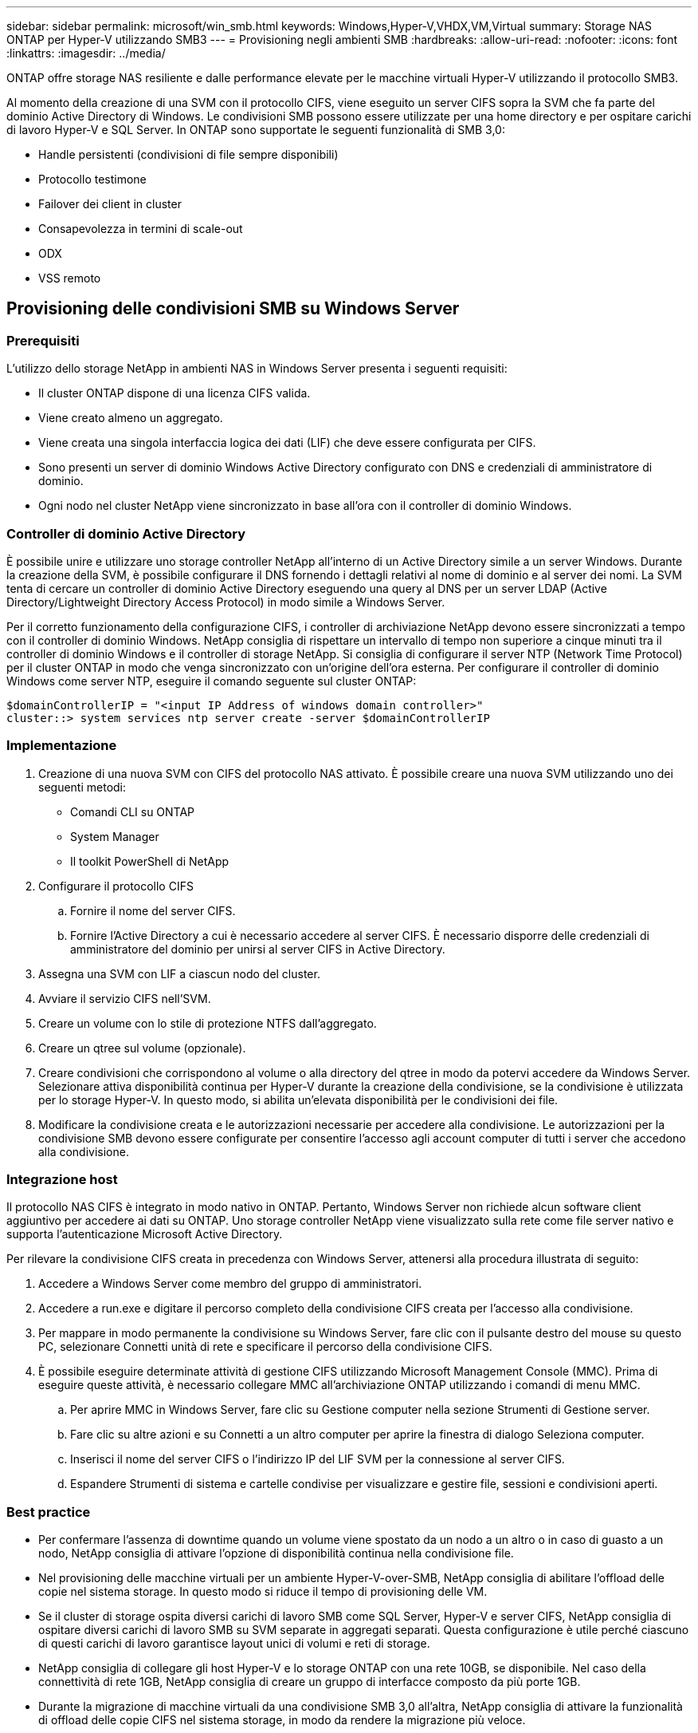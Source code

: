 ---
sidebar: sidebar 
permalink: microsoft/win_smb.html 
keywords: Windows,Hyper-V,VHDX,VM,Virtual 
summary: Storage NAS ONTAP per Hyper-V utilizzando SMB3 
---
= Provisioning negli ambienti SMB
:hardbreaks:
:allow-uri-read: 
:nofooter: 
:icons: font
:linkattrs: 
:imagesdir: ../media/


[role="lead"]
ONTAP offre storage NAS resiliente e dalle performance elevate per le macchine virtuali Hyper-V utilizzando il protocollo SMB3.

Al momento della creazione di una SVM con il protocollo CIFS, viene eseguito un server CIFS sopra la SVM che fa parte del dominio Active Directory di Windows. Le condivisioni SMB possono essere utilizzate per una home directory e per ospitare carichi di lavoro Hyper-V e SQL Server. In ONTAP sono supportate le seguenti funzionalità di SMB 3,0:

* Handle persistenti (condivisioni di file sempre disponibili)
* Protocollo testimone
* Failover dei client in cluster
* Consapevolezza in termini di scale-out
* ODX
* VSS remoto




== Provisioning delle condivisioni SMB su Windows Server



=== Prerequisiti

L'utilizzo dello storage NetApp in ambienti NAS in Windows Server presenta i seguenti requisiti:

* Il cluster ONTAP dispone di una licenza CIFS valida.
* Viene creato almeno un aggregato.
* Viene creata una singola interfaccia logica dei dati (LIF) che deve essere configurata per CIFS.
* Sono presenti un server di dominio Windows Active Directory configurato con DNS e credenziali di amministratore di dominio.
* Ogni nodo nel cluster NetApp viene sincronizzato in base all'ora con il controller di dominio Windows.




=== Controller di dominio Active Directory

È possibile unire e utilizzare uno storage controller NetApp all'interno di un Active Directory simile a un server Windows. Durante la creazione della SVM, è possibile configurare il DNS fornendo i dettagli relativi al nome di dominio e al server dei nomi. La SVM tenta di cercare un controller di dominio Active Directory eseguendo una query al DNS per un server LDAP (Active Directory/Lightweight Directory Access Protocol) in modo simile a Windows Server.

Per il corretto funzionamento della configurazione CIFS, i controller di archiviazione NetApp devono essere sincronizzati a tempo con il controller di dominio Windows. NetApp consiglia di rispettare un intervallo di tempo non superiore a cinque minuti tra il controller di dominio Windows e il controller di storage NetApp. Si consiglia di configurare il server NTP (Network Time Protocol) per il cluster ONTAP in modo che venga sincronizzato con un'origine dell'ora esterna. Per configurare il controller di dominio Windows come server NTP, eseguire il comando seguente sul cluster ONTAP:

....
$domainControllerIP = "<input IP Address of windows domain controller>"
cluster::> system services ntp server create -server $domainControllerIP
....


=== Implementazione

. Creazione di una nuova SVM con CIFS del protocollo NAS attivato. È possibile creare una nuova SVM utilizzando uno dei seguenti metodi:
+
** Comandi CLI su ONTAP
** System Manager
** Il toolkit PowerShell di NetApp


. Configurare il protocollo CIFS
+
.. Fornire il nome del server CIFS.
.. Fornire l'Active Directory a cui è necessario accedere al server CIFS. È necessario disporre delle credenziali di amministratore del dominio per unirsi al server CIFS in Active Directory.


. Assegna una SVM con LIF a ciascun nodo del cluster.
. Avviare il servizio CIFS nell'SVM.
. Creare un volume con lo stile di protezione NTFS dall'aggregato.
. Creare un qtree sul volume (opzionale).
. Creare condivisioni che corrispondono al volume o alla directory del qtree in modo da potervi accedere da Windows Server. Selezionare attiva disponibilità continua per Hyper-V durante la creazione della condivisione, se la condivisione è utilizzata per lo storage Hyper-V. In questo modo, si abilita un'elevata disponibilità per le condivisioni dei file.
. Modificare la condivisione creata e le autorizzazioni necessarie per accedere alla condivisione. Le autorizzazioni per la condivisione SMB devono essere configurate per consentire l'accesso agli account computer di tutti i server che accedono alla condivisione.




=== Integrazione host

Il protocollo NAS CIFS è integrato in modo nativo in ONTAP. Pertanto, Windows Server non richiede alcun software client aggiuntivo per accedere ai dati su ONTAP. Uno storage controller NetApp viene visualizzato sulla rete come file server nativo e supporta l'autenticazione Microsoft Active Directory.

Per rilevare la condivisione CIFS creata in precedenza con Windows Server, attenersi alla procedura illustrata di seguito:

. Accedere a Windows Server come membro del gruppo di amministratori.
. Accedere a run.exe e digitare il percorso completo della condivisione CIFS creata per l'accesso alla condivisione.
. Per mappare in modo permanente la condivisione su Windows Server, fare clic con il pulsante destro del mouse su questo PC, selezionare Connetti unità di rete e specificare il percorso della condivisione CIFS.
. È possibile eseguire determinate attività di gestione CIFS utilizzando Microsoft Management Console (MMC). Prima di eseguire queste attività, è necessario collegare MMC all'archiviazione ONTAP utilizzando i comandi di menu MMC.
+
.. Per aprire MMC in Windows Server, fare clic su Gestione computer nella sezione Strumenti di Gestione server.
.. Fare clic su altre azioni e su Connetti a un altro computer per aprire la finestra di dialogo Seleziona computer.
.. Inserisci il nome del server CIFS o l'indirizzo IP del LIF SVM per la connessione al server CIFS.
.. Espandere Strumenti di sistema e cartelle condivise per visualizzare e gestire file, sessioni e condivisioni aperti.






=== Best practice

* Per confermare l'assenza di downtime quando un volume viene spostato da un nodo a un altro o in caso di guasto a un nodo, NetApp consiglia di attivare l'opzione di disponibilità continua nella condivisione file.
* Nel provisioning delle macchine virtuali per un ambiente Hyper-V-over-SMB, NetApp consiglia di abilitare l'offload delle copie nel sistema storage. In questo modo si riduce il tempo di provisioning delle VM.
* Se il cluster di storage ospita diversi carichi di lavoro SMB come SQL Server, Hyper-V e server CIFS, NetApp consiglia di ospitare diversi carichi di lavoro SMB su SVM separate in aggregati separati. Questa configurazione è utile perché ciascuno di questi carichi di lavoro garantisce layout unici di volumi e reti di storage.
* NetApp consiglia di collegare gli host Hyper-V e lo storage ONTAP con una rete 10GB, se disponibile. Nel caso della connettività di rete 1GB, NetApp consiglia di creare un gruppo di interfacce composto da più porte 1GB.
* Durante la migrazione di macchine virtuali da una condivisione SMB 3,0 all'altra, NetApp consiglia di attivare la funzionalità di offload delle copie CIFS nel sistema storage, in modo da rendere la migrazione più veloce.




=== Cose da ricordare

* Quando si eseguono il provisioning di volumi per ambienti SMB, questi volumi devono essere creati con lo stile di protezione NTFS.
* Le impostazioni di tempo sui nodi nel cluster devono essere configurate di conseguenza. Utilizzare il protocollo NTP se il server CIFS NetApp deve far parte del dominio Active Directory di Windows.
* Gli handle persistenti funzionano solo tra nodi in una coppia ha.
* Il protocollo di controllo opera solo tra i nodi in una coppia ha.
* Le condivisioni di file continuamente disponibili sono supportate solo per i workload di Hyper-V e SQL Server.
* Il multicanale SMB è supportato a partire da ONTAP 9,4.
* RDMA non supportato.
* I riferimenti non sono supportati.




== Provisioning delle condivisioni SMB su Nano Server

Nano Server non richiede software client aggiuntivo per accedere ai dati della condivisione CIFS su un controller di storage NetApp.

Per copiare file da Nano Server a una condivisione CIFS, eseguire i seguenti cmdlet sul server remoto:

 $ip = "<input IP Address of the Nano Server>"
....
# Create a New PS Session to the Nano Server
$session = New-PSSession -ComputerName $ip -Credential ~\Administrator
....
 Copy-Item -FromSession $s -Path C:\Windows\Logs\DISM\dism.log -Destination \\cifsshare
* `cifsshare` È la CIFS share sullo storage controller NetApp.
* Per copiare i file su Nano Server, eseguire il cmdlet seguente:
+
 Copy-Item -ToSession $s -Path \\cifsshare\<file> -Destination C:\


Per copiare l'intero contenuto di una cartella, specificare il nome della cartella e utilizzare il parametro -Recurse alla fine del cmdlet.
